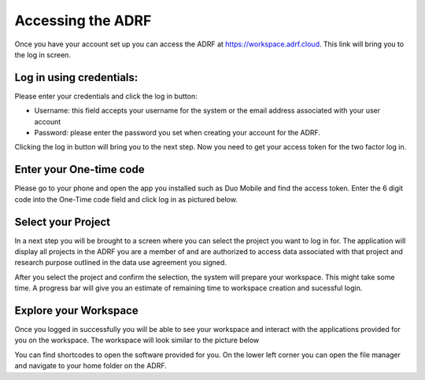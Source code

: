 Accessing the ADRF
==================

Once you have your account set up you can access the ADRF at https://workspace.adrf.cloud. This link will bring you to the log in screen.

Log in using credentials:
^^^^^^^^^^^^^^^^^^^^^^^^^

Please enter your credentials and click the log in button:

* Username: this field accepts your username for the system or the email address associated with your user account
* Password: please enter the password you set when creating your account for the ADRF.

Clicking the log in button will bring you to the next step. Now you need to get your access token for the two factor log in.

Enter your One-time code
^^^^^^^^^^^^^^^^^^^^^^^^^

Please go to your phone and open the app you installed such as Duo Mobile and find the access token. Enter the 6 digit code into the One-Time code field and click log in as pictured below.

.. image:: ../images/onetimecode.png
  :width: 600
  :alt: Enter onetimecode

Select your Project
^^^^^^^^^^^^^^^^^^^^

In a next step you will be brought to a screen where you can select the project you want to log in for. The application will display all projects in the ADRF you are a member of and are authorized to access data associated with that project and research purpose outlined in the data use agreement you signed.

.. image:: ../images/workspace.gif
  :width: 400
  :alt: Screenshot of workspace

After you select the project and confirm the selection, the system will prepare your workspace. This might take some time. A progress bar will give you an estimate of remaining time to workspace creation and sucessful login.

Explore your Workspace
^^^^^^^^^^^^^^^^^^^^^^^

Once you logged in successfully you will be able to see your workspace and interact with the applications provided for you on the workspace. The workspace will look similar to the picture below

.. image:: ../images/login.gif
  :width: 600
  :alt: Screenshot of workspace


You can find shortcodes to open the software provided for you. On the lower left corner you can open the file manager and navigate to your home folder on the ADRF.
